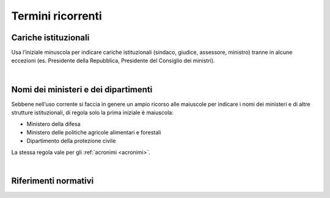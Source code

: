 Termini ricorrenti
==================

Cariche istituzionali
---------------------

Usa l’iniziale minuscola per indicare cariche istituzionali (sindaco, giudice, assessore, ministro) tranne in alcune eccezioni (es. Presidente della Repubblica, Presidente del Consiglio dei ministri).

|

Nomi dei ministeri e dei dipartimenti
-------------------------------------

Sebbene nell’uso corrente si faccia in genere un ampio ricorso alle maiuscole per indicare i nomi dei ministeri e di altre strutture istituzionali, di regola solo la prima iniziale è maiuscola:

-  Ministero della difesa

-  Ministero delle politiche agricole alimentari e forestali

-  Dipartimento della protezione civile

La stessa regola vale per gli :ref:`acronimi <acronimi>`.

|

.. _rif-normativi:

Riferimenti normativi
---------------------

